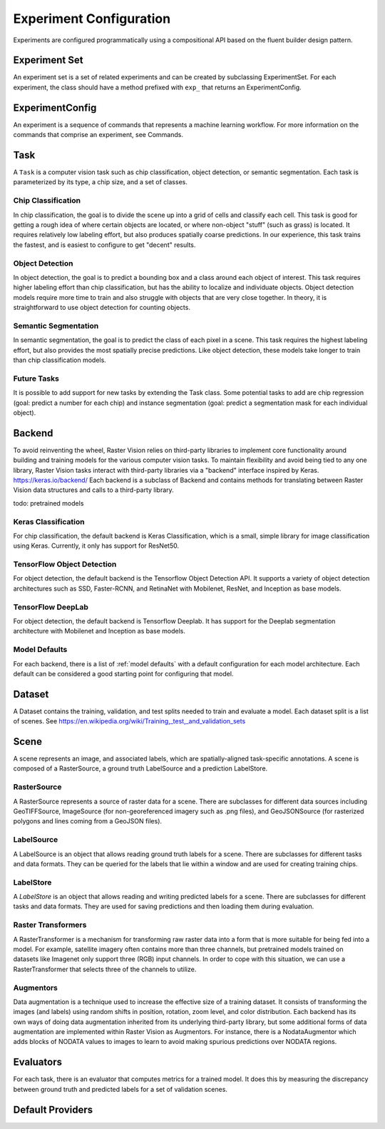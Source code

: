Experiment Configuration
========================

Experiments are configured programmatically using a compositional API based on the fluent builder design pattern.

.. _experiment set:

Experiment Set
--------------

An experiment set is a set of related experiments and can be created by subclassing ExperimentSet. For each experiment, the class should have a method prefixed with ``exp_`` that returns an ExperimentConfig.

.. _experiment:

ExperimentConfig
----------------

.. image:: _static/experiments-experiment.png
    :align: center

.. _task:

An experiment is a sequence of commands that represents a machine learning workflow. For more information on the commands that comprise an experiment, see Commands.

Task
----

A ``Task`` is a computer vision task such as chip classification, object detection, or semantic segmentation. Each task is parameterized by its type, a chip size, and a set of classes.

Chip Classification
^^^^^^^^^^^^^^^^^^^

In chip classification, the goal is to divide the scene up into a grid of cells and classify each cell. This task is good for getting a rough idea of where certain objects are located, or where non-object "stuff" (such as grass) is located. It requires relatively low labeling effort, but also produces spatially coarse predictions. In our experience, this task trains the fastest, and is easiest to configure to get "decent" results.

Object Detection
^^^^^^^^^^^^^^^^

In object detection, the goal is to predict a bounding box and a class around each object of interest. This task requires higher labeling effort than chip classification, but has the ability to localize and individuate objects. Object detection models require more time to train and also struggle with objects that are very close together. In theory, it is straightforward to use object detection for counting objects.

Semantic Segmentation
^^^^^^^^^^^^^^^^^^^^^

In semantic segmentation, the goal is to predict the class of each pixel in a scene. This task requires the highest labeling effort, but also provides the most spatially precise predictions. Like object detection, these models take longer to train than chip classification models.

Future Tasks
^^^^^^^^^^^^

It is possible to add support for new tasks by extending the Task class. Some potential tasks to add are chip regression (goal: predict a number for each chip) and instance segmentation (goal: predict a segmentation mask for each individual object).

.. _backend:

Backend
-------

To avoid reinventing the wheel, Raster Vision relies on third-party libraries to implement core functionality around building and training models for the various computer vision tasks.
To maintain flexibility and avoid being tied to any one library, Raster Vision tasks interact with third-party libraries via a "backend" interface inspired by Keras.
https://keras.io/backend/
Each backend is a subclass of Backend and contains methods for translating between Raster Vision data structures and calls to a third-party library.

todo: pretrained models

Keras Classification
^^^^^^^^^^^^^^^^^^^^

For chip classification, the default backend is Keras Classification, which is a small, simple library for image classification using Keras. Currently, it only has support for ResNet50.

TensorFlow Object Detection
^^^^^^^^^^^^^^^^^^^^^^^^^^^

For object detection, the default backend is the Tensorflow Object Detection API. It supports a variety of object detection architectures such as SSD, Faster-RCNN, and RetinaNet with Mobilenet, ResNet, and Inception as base models.

TensorFlow DeepLab
^^^^^^^^^^^^^^^^^^

For object detection, the default backend is Tensorflow Deeplab. It has support for the Deeplab segmentation architecture with Mobilenet and Inception as base models.

Model Defaults
^^^^^^^^^^^^^^

For each backend, there is a list of  :ref:`model defaults` with a default configuration for each model architecture. Each default can be considered a good starting point for configuring that model.

Dataset
-------

A Dataset contains the training, validation, and test splits needed to train and evaluate a model. Each dataset split is a list of scenes. See https://en.wikipedia.org/wiki/Training,_test,_and_validation_sets

Scene
-----

.. image:: _static/experiments-scene.png
    :align: center

A scene represents an image, and associated labels, which are spatially-aligned task-specific annotations. A scene is composed of a RasterSource, a ground truth LabelSource and a prediction LabelStore.

.. _rastersource:

RasterSource
^^^^^^^^^^^^

A RasterSource represents a source of raster data for a scene. There are subclasses for different data sources including GeoTIFFSource, ImageSource (for non-georeferenced imagery such as .png files), and GeoJSONSource (for rasterized polygons and lines coming from a GeoJSON files).

.. _labelsource:

LabelSource
^^^^^^^^^^^

A LabelSource is an object that allows reading ground truth labels for a scene. There are subclasses for different tasks and data formats. They can be queried for the labels that lie within a window and are used for creating training chips.

.. _labelstore:

LabelStore
^^^^^^^^^^^

A `LabelStore` is an object that allows reading and writing predicted labels for a scene. There are subclasses for different tasks and data formats. They are used for saving predictions and then loading them during evaluation.

.. _rastertransformer:

Raster Transformers
^^^^^^^^^^^^^^^^^^^

A RasterTransformer is a mechanism for transforming raw raster data into a form that is more suitable for being fed into a model. For example, satellite imagery often contains more than three channels, but pretrained models trained on datasets like Imagenet only support three (RGB) input channels. In order to cope with this situation, we can use a RasterTransformer that selects three of the channels to utilize.

.. _augmentor:

Augmentors
^^^^^^^^^^

Data augmentation is a technique used to increase the effective size of a training dataset. It consists of transforming the images (and labels) using random shifts in position, rotation, zoom level, and color distribution. Each backend has its own ways of doing data augmentation inherited from its underlying third-party library, but some additional forms of data augmentation are implemented within Raster Vision as Augmentors.
For instance, there is a NodataAugmentor which adds blocks of NODATA values to images to learn to avoid making spurious predictions over NODATA regions.

.. _evaluator:

Evaluators
----------

For each task, there is an evaluator that computes metrics for a trained model. It does this by measuring the discrepancy between ground truth and predicted labels for a set of validation scenes.

.. _default provider:

Default Providers
-----------------
